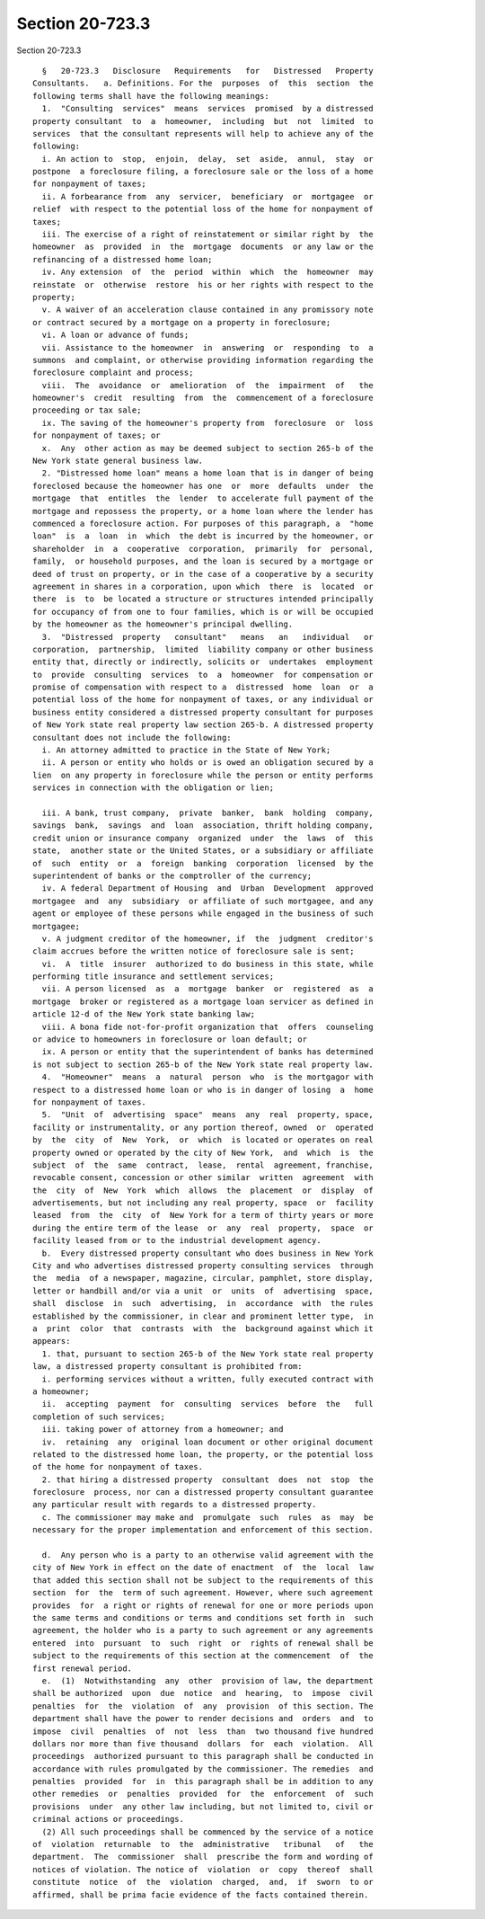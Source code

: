 Section 20-723.3
================

Section 20-723.3 ::    
        
     
        §   20-723.3   Disclosure   Requirements   for   Distressed   Property
      Consultants.   a. Definitions. For the  purposes  of  this  section  the
      following terms shall have the following meanings:
        1.  "Consulting  services"  means  services  promised  by a distressed
      property consultant  to  a  homeowner,  including  but  not  limited  to
      services  that the consultant represents will help to achieve any of the
      following:
        i. An action to  stop,  enjoin,  delay,  set  aside,  annul,  stay  or
      postpone  a foreclosure filing, a foreclosure sale or the loss of a home
      for nonpayment of taxes;
        ii. A forbearance from  any  servicer,  beneficiary  or  mortgagee  or
      relief  with respect to the potential loss of the home for nonpayment of
      taxes;
        iii. The exercise of a right of reinstatement or similar right by  the
      homeowner  as  provided  in  the  mortgage  documents  or any law or the
      refinancing of a distressed home loan;
        iv. Any extension  of  the  period  within  which  the  homeowner  may
      reinstate  or  otherwise  restore  his or her rights with respect to the
      property;
        v. A waiver of an acceleration clause contained in any promissory note
      or contract secured by a mortgage on a property in foreclosure;
        vi. A loan or advance of funds;
        vii. Assistance to the homeowner  in  answering  or  responding  to  a
      summons  and complaint, or otherwise providing information regarding the
      foreclosure complaint and process;
        viii.  The  avoidance  or  amelioration  of  the  impairment  of   the
      homeowner's  credit  resulting  from  the  commencement of a foreclosure
      proceeding or tax sale;
        ix. The saving of the homeowner's property from  foreclosure  or  loss
      for nonpayment of taxes; or
        x.  Any  other action as may be deemed subject to section 265-b of the
      New York state general business law.
        2. "Distressed home loan" means a home loan that is in danger of being
      foreclosed because the homeowner has one  or  more  defaults  under  the
      mortgage  that  entitles  the  lender  to accelerate full payment of the
      mortgage and repossess the property, or a home loan where the lender has
      commenced a foreclosure action. For purposes of this paragraph, a  "home
      loan"  is  a  loan  in  which  the debt is incurred by the homeowner, or
      shareholder  in  a  cooperative  corporation,  primarily  for  personal,
      family,  or household purposes, and the loan is secured by a mortgage or
      deed of trust on property, or in the case of a cooperative by a security
      agreement in shares in a corporation, upon which  there  is  located  or
      there  is  to  be located a structure or structures intended principally
      for occupancy of from one to four families, which is or will be occupied
      by the homeowner as the homeowner's principal dwelling.
        3.  "Distressed  property   consultant"   means   an   individual   or
      corporation,  partnership,  limited  liability company or other business
      entity that, directly or indirectly, solicits or  undertakes  employment
      to  provide  consulting  services  to  a  homeowner  for compensation or
      promise of compensation with respect to a  distressed  home  loan  or  a
      potential loss of the home for nonpayment of taxes, or any individual or
      business entity considered a distressed property consultant for purposes
      of New York state real property law section 265-b. A distressed property
      consultant does not include the following:
        i. An attorney admitted to practice in the State of New York;
        ii. A person or entity who holds or is owed an obligation secured by a
      lien  on any property in foreclosure while the person or entity performs
      services in connection with the obligation or lien;
    
        iii. A bank, trust company,  private  banker,  bank  holding  company,
      savings  bank,  savings  and  loan  association, thrift holding company,
      credit union or insurance company  organized  under  the  laws  of  this
      state,  another state or the United States, or a subsidiary or affiliate
      of  such  entity  or  a  foreign  banking  corporation  licensed  by the
      superintendent of banks or the comptroller of the currency;
        iv. A federal Department of Housing  and  Urban  Development  approved
      mortgagee  and  any  subsidiary  or affiliate of such mortgagee, and any
      agent or employee of these persons while engaged in the business of such
      mortgagee;
        v. A judgment creditor of the homeowner, if  the  judgment  creditor's
      claim accrues before the written notice of foreclosure sale is sent;
        vi.  A  title  insurer  authorized to do business in this state, while
      performing title insurance and settlement services;
        vii. A person licensed  as  a  mortgage  banker  or  registered  as  a
      mortgage  broker or registered as a mortgage loan servicer as defined in
      article 12-d of the New York state banking law;
        viii. A bona fide not-for-profit organization that  offers  counseling
      or advice to homeowners in foreclosure or loan default; or
        ix. A person or entity that the superintendent of banks has determined
      is not subject to section 265-b of the New York state real property law.
        4.  "Homeowner"  means  a  natural  person  who  is the mortgagor with
      respect to a distressed home loan or who is in danger of losing  a  home
      for nonpayment of taxes.
        5.  "Unit  of  advertising  space"  means  any  real  property, space,
      facility or instrumentality, or any portion thereof, owned  or  operated
      by  the  city  of  New  York,  or  which  is located or operates on real
      property owned or operated by the city of New York,  and  which  is  the
      subject  of  the  same  contract,  lease,  rental  agreement, franchise,
      revocable consent, concession or other similar  written  agreement  with
      the  city  of  New  York  which  allows  the  placement  or  display  of
      advertisements, but not including any real property, space  or  facility
      leased  from  the  city  of  New York for a term of thirty years or more
      during the entire term of the lease  or  any  real  property,  space  or
      facility leased from or to the industrial development agency.
        b.  Every distressed property consultant who does business in New York
      City and who advertises distressed property consulting services  through
      the  media  of a newspaper, magazine, circular, pamphlet, store display,
      letter or handbill and/or via a unit  or  units  of  advertising  space,
      shall  disclose  in  such  advertising,  in  accordance  with  the rules
      established by the commissioner, in clear and prominent letter type,  in
      a  print  color  that  contrasts  with  the  background against which it
      appears:
        1. that, pursuant to section 265-b of the New York state real property
      law, a distressed property consultant is prohibited from:
        i. performing services without a written, fully executed contract with
      a homeowner;
        ii.  accepting  payment  for  consulting  services  before  the   full
      completion of such services;
        iii. taking power of attorney from a homeowner; and
        iv.  retaining  any  original loan document or other original document
      related to the distressed home loan, the property, or the potential loss
      of the home for nonpayment of taxes.
        2. that hiring a distressed property  consultant  does  not  stop  the
      foreclosure  process, nor can a distressed property consultant guarantee
      any particular result with regards to a distressed property.
        c. The commissioner may make and  promulgate  such  rules  as  may  be
      necessary for the proper implementation and enforcement of this section.
    
        d.  Any person who is a party to an otherwise valid agreement with the
      city of New York in effect on the date of enactment  of  the  local  law
      that added this section shall not be subject to the requirements of this
      section  for  the  term of such agreement. However, where such agreement
      provides  for  a right or rights of renewal for one or more periods upon
      the same terms and conditions or terms and conditions set forth in  such
      agreement, the holder who is a party to such agreement or any agreements
      entered  into  pursuant  to  such  right  or  rights of renewal shall be
      subject to the requirements of this section at the commencement  of  the
      first renewal period.
        e.  (1)  Notwithstanding  any  other  provision of law, the department
      shall be authorized  upon  due  notice  and  hearing,  to  impose  civil
      penalties  for  the  violation  of  any  provision  of this section. The
      department shall have the power to render decisions and  orders  and  to
      impose  civil  penalties  of  not  less  than  two thousand five hundred
      dollars nor more than five thousand  dollars  for  each  violation.  All
      proceedings  authorized pursuant to this paragraph shall be conducted in
      accordance with rules promulgated by the commissioner. The remedies  and
      penalties  provided  for  in  this paragraph shall be in addition to any
      other remedies  or  penalties  provided  for  the  enforcement  of  such
      provisions  under  any other law including, but not limited to, civil or
      criminal actions or proceedings.
        (2) All such proceedings shall be commenced by the service of a notice
      of  violation  returnable  to  the  administrative   tribunal   of   the
      department.  The  commissioner  shall  prescribe the form and wording of
      notices of violation. The notice of  violation  or  copy  thereof  shall
      constitute  notice  of  the  violation  charged,  and,  if  sworn  to or
      affirmed, shall be prima facie evidence of the facts contained therein.
    
    
    
    
    
    
    